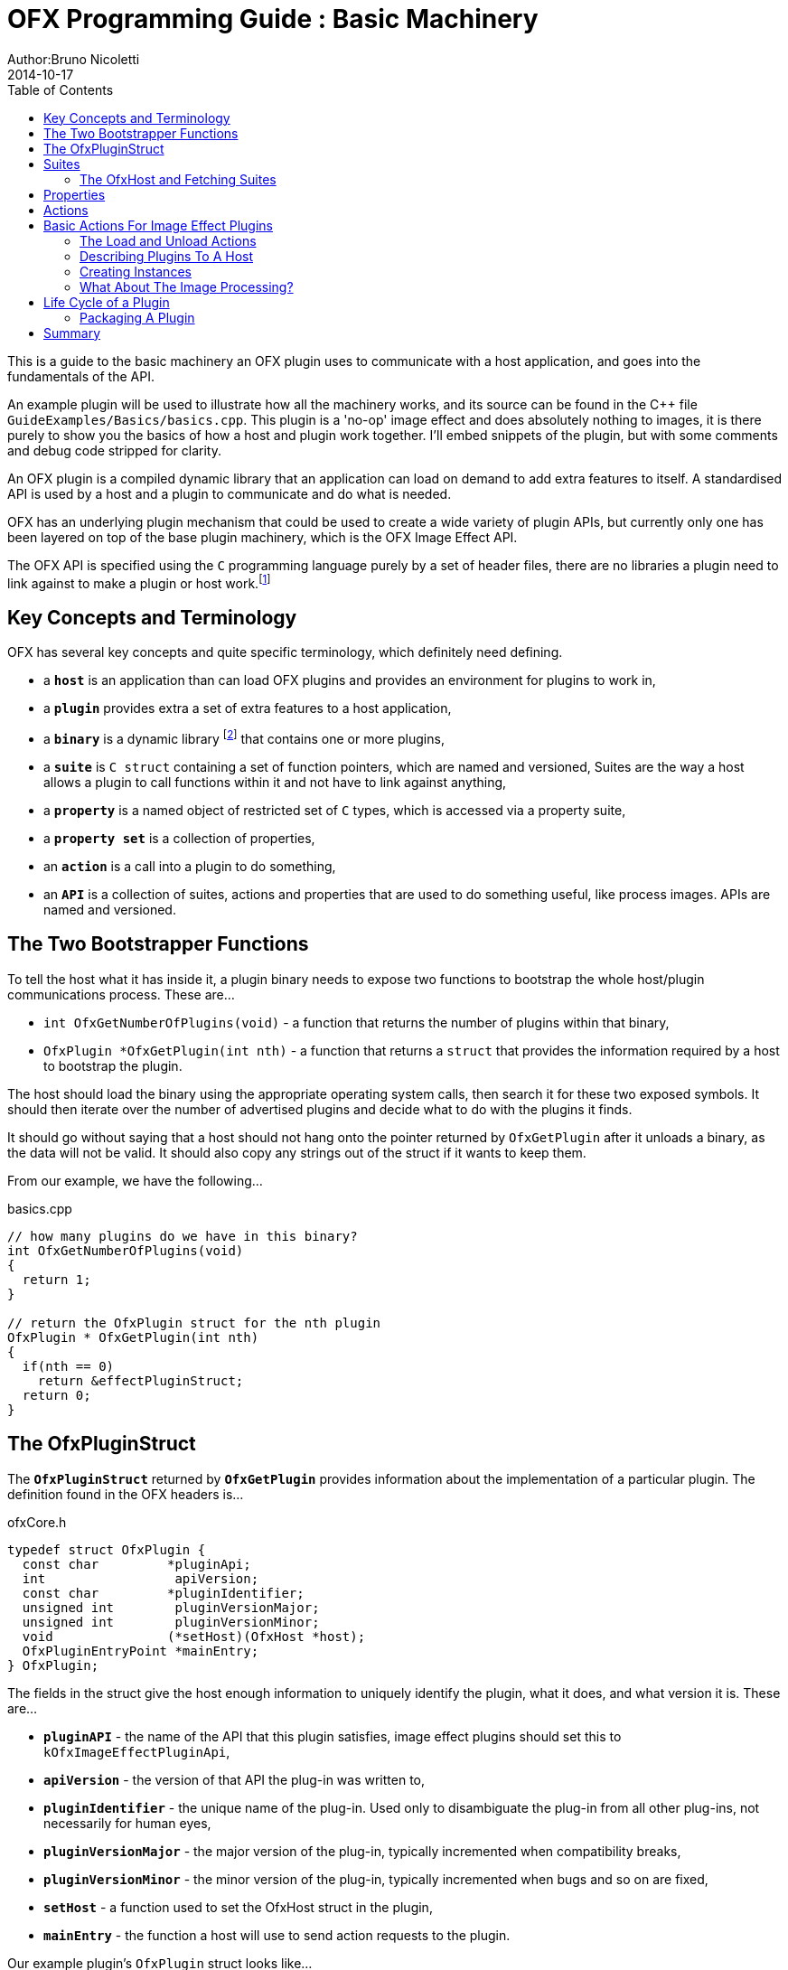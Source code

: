 = OFX Programming Guide : Basic Machinery
Author:Bruno Nicoletti
2014-10-17
:toc:
:data-uri:
:source-highlighter: coderay

This is a guide to the basic machinery an OFX plugin uses to communicate with a host application, and goes into the fundamentals of the API. 

An example plugin will be used to illustrate how all the machinery works, and its source can be found in the pass:[C++] 
file `GuideExamples/Basics/basics.cpp`. 
This plugin is a 'no-op' image effect and does absolutely nothing to images, it is there purely to show you the basics of 
how a host and plugin work together. I'll embed snippets of the plugin, but with some comments and debug code stripped for
clarity.

An OFX plugin is a compiled dynamic library that an application can load on demand to add extra features to itself. A
standardised API is used by a host and a plugin to communicate and do what is needed.

OFX has an underlying plugin mechanism that could be used to 
create a wide variety of plugin APIs, but currently only one has been layered on top of the base plugin 
machinery, which is the OFX Image Effect API.

The OFX API is specified using the `C` programming language purely by a set of header files, there are no libraries a plugin 
need to link against to make a plugin or host work.footnote:[Though there exist optional host and plugin support libraries that can be used to help you in your coding.]

== Key Concepts and Terminology
OFX has several key concepts and quite specific terminology, which definitely need defining. 

  * a `**host**` is an application than can load OFX plugins and provides an environment for plugins 
 to work in,
  * a `**plugin**` provides extra a set of extra features to a host application,
  * a `**binary**` is a dynamic library footnote:[which will be operating system specific] that contains one or more plugins,
  * a `**suite**` is `C struct` containing a set of function pointers, which are named and versioned, 
Suites are the way a host allows a plugin to call functions within it and not have to link against anything,
  * a `**property**` is a named object of restricted set of `C` types, which is accessed via a property suite,
  * a `**property set**` is a collection of properties,
  * an `**action**` is a call into a plugin to do something,
  * an `**API**` is a collection of suites, actions and properties that are used to do something useful, like process images. APIs are
named and versioned.

== The Two Bootstrapper Functions
To tell the host what it has inside it, a plugin binary needs to expose two functions to bootstrap the whole host/plugin communications process. These are...

  * `int OfxGetNumberOfPlugins(void)`  - a function that returns the number of plugins within that binary,
  * `OfxPlugin *OfxGetPlugin(int nth)` - a function that returns a `struct` that provides the information required by a host to bootstrap the plugin.

The host should load the binary using the appropriate operating system calls, then search it for these two exposed symbols. It should then iterate over the number 
of advertised plugins and decide what to do with the plugins it finds. 

It should go without saying that a host should not hang onto the pointer returned by `OfxGetPlugin` after it unloads a binary, as the data will not be valid. 
It should also copy any strings out of the struct if it wants to keep them.

From our example, we have the following...

[source, c++]
.basics.cpp
----
// how many plugins do we have in this binary?
int OfxGetNumberOfPlugins(void)
{       
  return 1;
}

// return the OfxPlugin struct for the nth plugin
OfxPlugin * OfxGetPlugin(int nth)
{
  if(nth == 0)
    return &effectPluginStruct; 
  return 0;
}
----

== The OfxPluginStruct
The `**OfxPluginStruct**` returned by `**OfxGetPlugin**` provides information about the implementation of a particular plugin. The definition found in the OFX
headers is...

[source, c++]
.ofxCore.h
----
typedef struct OfxPlugin {
  const char         *pluginApi;
  int                 apiVersion;
  const char         *pluginIdentifier; 
  unsigned int        pluginVersionMajor;
  unsigned int        pluginVersionMinor;
  void               (*setHost)(OfxHost *host);
  OfxPluginEntryPoint *mainEntry;
} OfxPlugin;
----

The fields in the struct give the host enough information to uniquely identify the plugin, what it does, and what version it is. These are...

  * `**pluginAPI**` - the name of the API that this plugin satisfies, image effect plugins should set this to `kOfxImageEffectPluginApi`,
  * `**apiVersion**` - the version of that API the plug-in was written to,
  * `**pluginIdentifier**` - the unique name of the plug-in. Used only to disambiguate the plug-in from all other plug-ins, not necessarily for human eyes,
  * `**pluginVersionMajor**` -  the major version of the plug-in, typically incremented when compatibility breaks,
  * `**pluginVersionMinor**` -  the minor version of the plug-in, typically incremented when bugs and so on are fixed,
  * `**setHost**` - a function used to set the OfxHost struct in the plugin,
  * `**mainEntry**` - the function a host will use to send action requests to the plugin.
  
Our example plugin's `OfxPlugin` struct looks like...
  
[source, c++]
.basics.cpp
----
static OfxPlugin effectPluginStruct = 
{       
  kOfxImageEffectPluginApi,                  
  1,                                        
  "org.openeffects:BasicsExamplePlugin", 
  1,                                        
  0,                                        
  SetHostFunc,                              
  MainEntryPoint                            
}; 
----

Using this information a host application can grab a plugin struct then figure out if it supports the API at the given version. 

Plugin versioning allows a plugin (as identified by the `**pluginIdentifier**` field) to be updated and redistributed 
multiple times, with the host knowing which is the most appropriate version to use.  It even allows old and new versions of the same
plugin to be used simultaneously within a host application. There are more details on how to use the version numbers in the
OFX Programming Reference.

The `**setHost**` function is used by the host to give the plugin an `**OfxHost**` struct (see below), which is the bit 
that gives the plugin access to functions within the host application.

Finally the `**mainEntry**` is the function called by the host to get the plugin to carry out actions. Via the property system
it behaves as a generic function call, allowing arbitrary numbers of parameters to be passed to the plugin.

== Suites
A suite is simply a struct with a set of function pointers. Each suite is defined by a C struct 
definition in an OFX header file, as well a C literal string that names the
suite. A host will pass a set of suites to a plugin, each suite having the set of function pointers
filled appropriately.

For example, look in the file ofxMemory.h for the suite used to perform memory allocation...

[source, c++]
.ofxMemory.h
----
#define kOfxMemorySuite "OfxMemorySuite"

typedef struct OfxMemorySuiteV1 {
  OfxStatus (*memoryAlloc)(void *handle, 
                           size_t nBytes,
                           void **allocatedData);
  
  OfxStatus (*memoryFree)(void *allocatedData);
} OfxMemorySuiteV1;
----

Notice also, the version number built into the name of the memory suite. If we ever needed to change
the memory suite for some reason, `OfxMemorySuiteV2` would be defined, with a new set of function
pointers. The new suite could then live along side the old suite to provide backwards compatibility.

Plugins have to ask for suites from the host by name with a specific version, how we do that
is covered next.

=== The OfxHost and Fetching Suites
An instance of an `**OfxHost**` C struct is the thing that allows a plugin to get suites and provides information
about a host application, it looks like...

[source, c++]
.ofxCore.h
----
typedef struct OfxHost {
  OfxPropertySetHandle host;
  void *(*fetchSuite)(OfxPropertySetHandle host, const char *suiteName, int suiteVersion);
} OfxHost;
----

A plugin gets given one of these by the host application via the `**OfxPlugin::setHost**` function it previously passed to the host.

There are two members to an `**OfxHost**`, the first is a property set (more on properties in a moment) which describes what the host
does and how it behaves. 

The second member is a function used to fetch suites from the host application. Going back to our example plugin, we have the following bits
of code. For the moment ignore how and when the LoadAction is called, but notice what it does...

[[LoadActionExample]]
[source, c++]
.basics.cpp
----
//  The anonymous namespace is used to hide symbols from export.
namespace {
  OfxHost               *gHost;
  OfxPropertySuiteV1    *gPropertySuite = 0;
  OfxImageEffectSuiteV1 *gImageEffectSuite = 0;

  ////////////////////////////////////////////////////////////////////////////////
  /// call back passed to the host in the OfxPlugin struct to set our host pointer
  void SetHostFunc(OfxHost *hostStruct)
  {
    gHost = hostStruct;
  }

  ////////////////////////////////////////////////////////////////////////////////
  /// the first action called
  OfxStatus LoadAction(void)
  {
    gPropertySuite    = (OfxPropertySuiteV1 *) gHost->fetchSuite(gHost->host, 
                                                                 kOfxPropertySuite, 
                                                                 1);
    gImageEffectSuite = (OfxImageEffectSuiteV1 *) gHost->fetchSuite(gHost->host, 
                                                                    kOfxImageEffectSuite, 
                                                                    1);

    return kOfxStatOK;
  }

}
----

Notice that it is fetching two suites by name from the host. Firstly the all important kOfxPropertySuite
and then the kOfxImageEffectSuite. It squirrels these away for later use in two global pointers. The 
plugin can then use the functions in the suites as and when needed.

== Properties
The main way plugins and hosts communicate is via the properties mechanism. A property is a named
object inside a property set, which is a bit like a python dictionary. You use the property suite,
defined in the header ofxProperty.h to access them.

Properties can be of the following fundamental types...
   
   * `**int**`
   * `**double**`
   * `**char pass:[*]**`
   * `**void pass:[*] **`

So for in our example we have....

[source, c++]
.basics.cpp
----
    OfxPropertySetHandle effectProps;
    gImageEffectSuite->getPropertySet(effect, &effectProps);

    gPropertySuite->propSetString(effectProps, kOfxPropLabel, 0, "OFX Basics Example");
----

Here the plugin is using the effect suite to get the property set on the effect.
It is then setting the string property `**kOfxPropLabel**` to be "OFX Basics Example". 
There are corresponding calls for the other data types, and equivalent set calls. All pretty straight forwards. 

Notice the `**0**` passed as the third argument, which is an index. Properties can be multidimensional, for example
the current pen position in a graphics viewport is a 2D integer property. You can get and set individual elements in a
multidimensional property
or you could use calls like `**OfxPropertySuiteV1::propSetIntN**` to set all values at once.
Of course there exists 'N' calls for all types, as well as corresponding setting calls.

The various OFX header files are littered with C macros that define the properties used by the API, what type they
are, what property set they are on and whether you can read and/or write them. The OFX reference guide had all the 
properties listed by name and object they are on, as well as what they are for.

By passing information via property sets, rather than fixed C structs, you gain a flexibility that allows for simple 
incremental additions to the API without breaking backwards compatibility and builds. It does come at a cost (being
continual string look-up), but the flexibility it gives is worth it.

NOTE: Plugins have to be very careful with scope of the pointer returned when you fetch a string property. The pointer will 
be guaranteed to be valid _only_ until the next call to an OFX suite function or the action finishes, or until the action ends. If you want to use the 
string out of those scope you _must_ copy it.

== Actions
Actions are how a host tells a plugin what to do. The `**mainEntry**` function pointer in the `**OfxPlugin**` structure
is the what accepts actions to do whatever is being requested.

The function must conform to the following typedef...

[source, c++]
.ofxCore.h
----
typedef  OfxStatus (OfxPluginEntryPoint)(const char *action, 
                                         const void *handle, 
                                         OfxPropertySetHandle inArgs, 
                                         OfxPropertySetHandle outArgs);
----

Where...

  * `action` is a C string that specifies what is to be done by the plugin, e.g. "OfxImageEffectActionRender" tells an image effect plugin to
render a frame,
  * `handle` is the thing that is being operated on, and needs to be downcast appropriately, what this is will depend on the action,
  * `inArgs` is a well defined property set that are the arguments to the action,
  * `outArgs` is a well defined property set where a plugin can return values as needed.

The entry point will return an `OfxStatus` to tell the host what happened. A plugin is not obliged to trap all actions, just a certain subset,
and if it doesn't need to trap the action, it can just return the status `**kOfxStatReplyDefault**` to have the host carry out the well defined
default for that action.

So looking at our example we can see its main entry point....

[source, c++]
.basics.cpp
----
  OfxStatus MainEntryPoint(const char *action, 
                           const void *handle, 
                           OfxPropertySetHandle inArgs,  
                           OfxPropertySetHandle outArgs)
  {
    // cast to appropriate type
    OfxImageEffectHandle effect = (OfxImageEffectHandle) handle;

    OfxStatus returnStatus = kOfxStatReplyDefault;

    if(strcmp(action, kOfxActionLoad) == 0) {
      returnStatus = LoadAction();
    }
    else if(strcmp(action, kOfxActionUnload) == 0) {
      returnStatus = UnloadAction();
    }
    else if(strcmp(action, kOfxActionDescribe) == 0) {
      returnStatus = DescribeAction(effect);
    }
    else if(strcmp(action, kOfxImageEffectActionDescribeInContext) == 0) {
      returnStatus = DescribeInContextAction(effect, inArgs);
    }
    else if(strcmp(action, kOfxActionCreateInstance) == 0) {
      returnStatus = CreateInstanceAction(effect);
    } 
    else if(strcmp(action, kOfxActionDestroyInstance) == 0) {
      returnStatus = DestroyInstanceAction(effect);
    } 
    else if(strcmp(action, kOfxImageEffectActionIsIdentity) == 0) {
      returnStatus = IsIdentityAction(effect, inArgs, outArgs);
    }
    
    return returnStatus;
  }
----

You can see the plugin is trapping seven actions and is saying to do the default for the rest of the actions.

In fact only four actions need to be trapped for an image effect plugin footnote:[kOfxLoadAction, kOfxActionDescribe, kOfxImageEffectActionDescribeInContext and one of kOfxImageEffectActionIsIdentity or kOfxImageEffectActionRender], but our machinery plugin is trapping more for illustrative purposes.

What is on the property sets, and what the handle should be down cast to depends on the action being called. Some actions have no arguments (eg: the kOfxLoadAction), while others have in and out arguments, e.g. the kOfxImageEffectActionIsIdentity. 

Actions give us a very flexible and expandable generic function calling mechanism. This means it is trivial to expand the API via adding extra 
properties or actions to the API without impacting existing plugins or applications.

NOTE: For the main entry point on image effect plugins, the handle passed in will either be NULL or an `**OfxImageEffectHandle**`, which is just a blind pointer to host specific data that represents the plugin.

== Basic Actions For Image Effect Plugins
There are a set of actions called on a plugin that signal to the plugin what is going on and to get it to tell the host what the plugin does. These need 
to be called in a specific sequence to make it all work properly. 

=== The Load and Unload Actions
The kOfxActionLoad is the very first action passed to a plugin. It will be called after the `setHost` callback has been used to pass the OfxHostStruct to the plugin. It is the point at which a plugin gets to create global structures that it will later be used across all instances. From our <<LoadActionExample, load action snippet>> above, you can see that the plugin is fetching two suites and caching the pointers away for later use.

At some point the host application will want to unload the binary that the plugin is contained in, either when the host quits or the plugin is
 no longer needed by the host application. The plugin needs to notify the plugin of this, as it may need to perform some clean up. 
The kOfxActionUnload action is sent to the plugin by the host to warn the plugin of it's imminent demise. After this action is called the host can no
longer issue any actions to that plugin unless another kOfxActionLoad action is called. In our example plugin, the unload does nothing.

NOTE: Hosts __must__ always pair kOfxActionLoad with a kOfxActionUnload, otherwise all sorts of badness can happen, including memory leaks, 
failing license checks and more.

=== Describing Plugins To A Host
Once a plugin has had kOfxActionLoad called on it, it will be asked to describe itself. This is done with the kOfxActionDescribe action.
From our example plugin, here is the function called by our main entry point in response to the describe action.

[source, c++]
.basics.cpp
----
  OfxStatus DescribeAction(OfxImageEffectHandle descriptor)
  {
    // get the property set handle for the plugin
    OfxPropertySetHandle effectProps;
    gImageEffectSuite->getPropertySet(descriptor, &effectProps);

    // set some labels and the group it belongs to
    gPropertySuite->propSetString(effectProps, 
                                  kOfxPropLabel, 
                                  0,
                                  "OFX Basics Example");
    gPropertySuite->propSetString(effectProps,
                                  kOfxImageEffectPluginPropGrouping, 
                                  0, 
                                  "OFX Example");

    // define the image effects contexts we can be used in, in this case a simple filter
    gPropertySuite->propSetString(effectProps,
                                  kOfxImageEffectPropSupportedContexts, 
                                  0,
                                  kOfxImageEffectContextFilter);
  
    return kOfxStatOK;
  }
----

You will see that it fetches a property set (via the image effect suite) and sets various properties on it. Specifically the label used 
in any user interface and the group of plugins it belongs to. The final thing it sets is the single context it can be used in. 

Contexts are specific to image effect plugins, and they are there because a plugin can be used in many different ways.
We call each way an image effect plugin can be used a context. In our example we are saying our
plugin can behave as a filter only. A filter is simply an effect with one and only one input clip and one mandated output clip. This is typical
of systems such as editors which can drop effects directly onto a clip in a time-line. For more complex systems, e.g. a node graph compositor, 
you might want to allow the same plugin to have more input clips and a richer parameter set, which we call the general context. A plugin can work
one or more contexts, not all of which need be supported by a host.

Because it can be used in different contexts, and will need to be described differently in each, an image effect plugin has a two tier description process. 
First kOfxActionDescribe is called to 
set attributes common to all the contexts the plugin can be used in, then the kOfxImageEffectActionDescribeInContext action is called, once for each 
context that the host wants to use the effect in.

Again from our example plugin, here is how it responds to the describe in context action...

[source, c++]
.basics.cpp
----
  OfxStatus
  DescribeInContextAction(OfxImageEffectHandle descriptor, OfxPropertySetHandle inArgs)
  {
    // check state
    ERROR_ABORT_IF(gDescribeCalled == false, "DescribeInContextAction called before DescribeAction");
    gDescribeInContextCalled = true;

    // get the context from the inArgs handle
    char *context;
    gPropertySuite->propGetString(inArgs, kOfxImageEffectPropContext, 0, &context);

    ERROR_IF(strcmp(context, kOfxImageEffectContextFilter) != 0, "DescribeInContextAction called on unsupported contex %s", context);

    OfxPropertySetHandle props;
    // define the mandated single output clip
    gImageEffectSuite->clipDefine(descriptor, "Output", &props);

    // set the component types we can handle on out output
    gPropertySuite->propSetString(props, kOfxImageEffectPropSupportedComponents, 0, kOfxImageComponentRGBA);
    gPropertySuite->propSetString(props, kOfxImageEffectPropSupportedComponents, 1, kOfxImageComponentAlpha);

    // define the mandated single source clip
    gImageEffectSuite->clipDefine(descriptor, "Source", &props);

    // set the component types we can handle on our main input
    gPropertySuite->propSetString(props, kOfxImageEffectPropSupportedComponents, 0, kOfxImageComponentRGBA);
    gPropertySuite->propSetString(props, kOfxImageEffectPropSupportedComponents, 1, kOfxImageComponentAlpha);

    return kOfxStatOK;
  }
----
In this case I've left the error check cluttering up the snippet so you can see how the `inArgs` property set is used to
specify which context is currently being described. Our example then goes on define two image clips, the first used for
output, and the second used for input. The API docs specify that a filter effect needs to specify both of these with
exactly those names. Not also how the effect is setting a multidimensional property associated with each clip to
specify what pixel types it supports on those clips.

For more complex effects, these actions are the point where you specify parameters that the effect wants to use, and get to
tweak a whole range of settings to say how the plugin behaves.

=== Creating Instances
So far a host knows what our plugin looks like and how it should behave, but it isn't using it to process pixels yet. At some point
a user will click on a button in a UI and to say they want to use the plugin. To do that a host creates an __instance__ of the plugin.
An instance represents a unique copy of the plugin and contains all the state needed for that. For example, a blur plugin may
be instantiated many times in a compositing graph, each instance will have parameters set to a different value, and be connected to different
input and output clips.

A plugin developer may need to attach data to each plugin instance, typically to tie the plugin into their own image processing infrastructure. 
They get the chance to do that via the kOfxActionCreateInstance action. The host will call that action just after they have created and initialised
their host-side data structures that represent the plugin. Our example plugin doesn't actually do anything on create instance, but it could choose
to attached it's own data structures to the instance via the `kOfxPropInstanceData` property.

A plugin will also want to destroy any of its own data structures when an instance is destroyed. It gets to do that in the kOfxActionDestroyInstance
action. 

Our example plugin exercises both of those action just to illustrate what is going it. It simply places a string into the instance data property which 
it later fetches and destroys. In real plugins, this is typically a hook to deeper plugin side data structures.

[source, c++]
.basics.cpp
----
  OfxStatus CreateInstanceAction(OfxImageEffectHandle instance)
  {
    OfxPropertySetHandle effectProps;
    gImageEffectSuite->getPropertySet(instance, &effectProps);

    // attach some instance data to the effect handle, it can be anything
    char *myString = strdup("This is random instance data that could be anything you want.");

    // set my private instance data
    gPropertySuite->propSetPointer(effectProps,
                                   kOfxPropInstanceData,
                                   0, 
                                   (void *) myString);

    return kOfxStatOK;
  }

  // instance destruction
  OfxStatus DestroyInstanceAction(OfxImageEffectHandle instance)
  {
    OfxPropertySetHandle effectProps;
    gImageEffectSuite->getPropertySet(instance, &effectProps);

    // get my private instance data
    char *myString = NULL;
    gPropertySuite->propGetPointer(effectProps, 
                                   kOfxPropInstanceData, 
                                   0, 
                                   (void **) &myString);
    ERROR_ABORT_IF(myString == NULL, "Instance data should not be null!");
    free(myString);

    return kOfxStatOK;
  }
----

NOTE: kOfxActionDestroyInstance should always be called when an instance is destroyed, and furthermore all instances need to 
have had kOfxActionDestroyInstance called on them before kOfxActionUnload can be called. 

=== What About The Image Processing?
This plugin is pretty much a 'hello world' OFX example, it doesn't actually process any images. Normally a host application would call
the `**kOfxImageEffectActionRender**` action when it wants the plugin to render a frame. Our simple plugin gets around processing any images
by trapping the `**kOfxImageEffectActionIsIdentity**` action. This action lets the plugin tell the host application that it currently does
nothing to its inputs, for example a blur effect with the blur size of zero. In such a case the host can simply ignore the plugin and use
its source images directly. And here is the code that does that...

[source, c++]
.basics.cpp
----
  OfxStatus IsIdentityAction( OfxImageEffectHandle instance,
                              OfxPropertySetHandle inArgs,
                              OfxPropertySetHandle outArgs)
  {
    // we set the name of the input clip to pull data from
    gPropertySuite->propSetString(outArgs, kOfxPropName, 0, "Source");
    return kOfxStatOK;
  }
----

The plugin is telling the host to pass through an unprocessed image from an input clip, and because plugins can have more than one input
it needs to tell the host which clip to use. It does that by setting the `kOfxPropName` property on the outargs. It also returns 
`**kOfxStatOK**` to indicate that it has trapped the action and that the plugin is currently doing nothing.

Remember we said that each action has a well defined set of in and out arguments? In the case of the is identity action these are...

.inArgs
  * kOfxPropTime - the time at which to test for identity
  * kOfxImageEffectPropFieldToRender - the field to test for identity
  * kOfxImageEffectPropRenderWindow - the window to test for identity under
  * kOfxImageEffectPropRenderScale - the scale factor being applied to the images being rendered

.outArgs
  * kOfxPropName this to the name of the clip that should be used if the effect is an identity transform, defaults to the empty string
  * kOfxPropTime the time to use from the indicated source clip as an identity image (allowing time slips to happen), defaults to the value in kOfxPropTime in inArgs

A proper plugin would examine the inArgs, its parameters and see if it is doing anything to its inputs. If it does need to process images
it would return `**kOfxStatReplyDefault**` rather than `**kOfxStatOK**`.


== Life Cycle of a Plugin

Now we've outlined the basic actions and functions in a plugin, we should clearly specify the calling sequence. Failure to call them in the right
sequence will lead to all sorts of undefined behaviour.

Assuming the host has done nothing apart from load the dynamic library that contains plugins and has found the two <<The Two Boostrapper Functions, boostrapping symbols>> in the plugin, the host
should then...

   - call `OfxGetNumberOfPlugins` to discover the number of plugins
   - call `OfxGetPlugin` for each of the N plugins in the binary and decide if it can use them or not (by looking at APIs and versions)

At this point the code in the binary should have done nothing apart from run those two functions. The host is free to unload the binary at this point without
further interaction with the plugin.

If the host decides it wants to use one of the plugins in the binary it must then...

   * call the `setHost` function given to it __for that plugin__ and pass back an OfxHost struct which allows plugins to fetch suites appropriate for
the API
   * call the `kOfxActionLoad`
     ** call `kOfxActionDescribe`
     ** call `kOfxImageEffectActionDescribeInContext` for each context

If the host wants to actually use a plugin, it creates whatever host side data structures are needed then...

     ** calls kOfxActionCreateInstance

When a host wants to get rid of an instance, before it destroys any of it's own data structures it...
     ** calls kOfxActionDestroyInstance 

When the host wants to be done with the plugin, and before it dynamically unloads the binary it...
   * calls `kOfxActionUnload`, all instances _must_ have been destroyed before this call.

Once the final kOfxActionUnload has been called, even if it doesn't dynamically unload the binary, the host can no longer call the main entry point on that specific plugin until it once more calls kOfxActionLoad.

=== Packaging A Plugin
The compile code for a plugin is contained in a dynamic library. Plugins are distributed as a directory structure that allows you to add icons and other resources you
may need. There is more detailed information in the OFX Programming Reference Guide.

== Summary
This example has shown you the basics of the OFX plugin machinery, the main things it illustrated was...

  - the <<The Two Bootstrapper Functions, two bootstrapper functions>> exposed by a plugin that start the plugin discovery process,
  - the main entry point of a plugin is given <<Actions, actions>> by the host application to do things,
  - the plugin gets <<Suites, suites>> from the host to gain access to functions in the host,
  - <<Properties,property sets>> are the main way of passing data back and forth across the API,
  - image effect plugins are <<Describing Plugins To A Host, described>> in a two step process,
  - <<Creating Instances, instances are created>> when a host wants to use a plugin to do something,
  - actions must be called in a <<Life Cycle of a Plugin, certain order>> for the API to work cleanly.